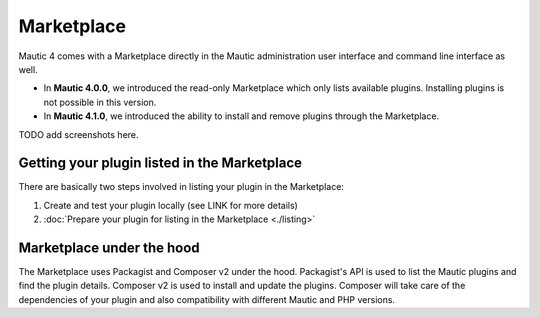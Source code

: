 ===========
Marketplace
===========

Mautic 4 comes with a Marketplace directly in the Mautic administration user interface and command line interface as well.

- In **Mautic 4.0.0**, we introduced the read-only Marketplace which only lists available plugins. Installing plugins is not possible in this version.
- In **Mautic 4.1.0**, we introduced the ability to install and remove plugins through the Marketplace.

TODO add screenshots here.

Getting your plugin listed in the Marketplace
==============================================

There are basically two steps involved in listing your plugin in the Marketplace:

1. Create and test your plugin locally (see LINK for more details)
2. :doc:`Prepare your plugin for listing in the Marketplace <./listing>` 

Marketplace under the hood
===========================

The Marketplace uses Packagist and Composer v2 under the hood. Packagist's API is used to list the Mautic plugins and find the plugin details. Composer v2 is used to install and update the plugins. Composer will take care of the dependencies of your plugin and also compatibility with different Mautic and PHP versions.